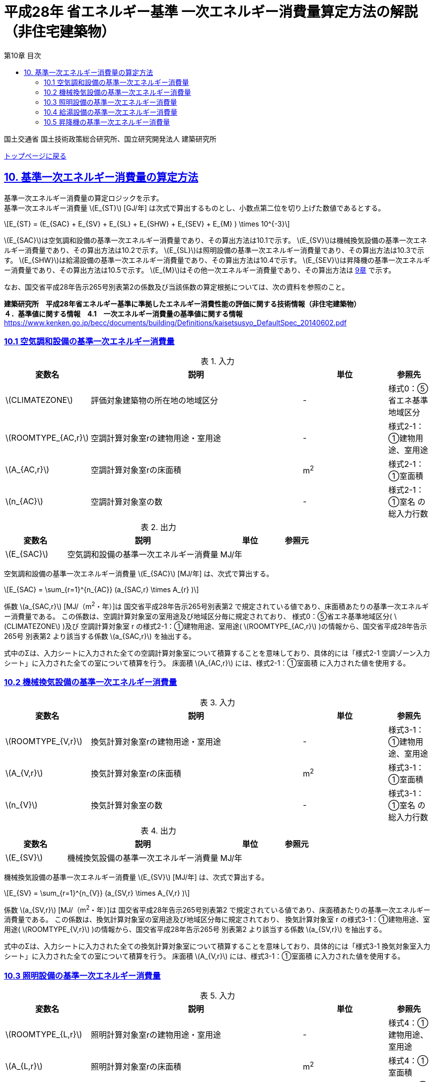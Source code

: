 :lang: ja
:doctype: book
:toc: left
:toclevels: 4
:toc-title: 第10章 目次
:sectnums!:
:sectnumlevels: 4
:sectlinks:
:linkattrs:
:icons: font
:source-highlighter: coderay
:example-caption: 例
:table-caption: 表
:figure-caption: 図
:docname: = 平成28年省エネルギー基準一次エネルギー消費量算定方法の解説（非住宅建築物）
:stem: latexmath
:xrefstyle: short

= 平成28年 省エネルギー基準 一次エネルギー消費量算定方法の解説（非住宅建築物）

国土交通省 国土技術政策総合研究所、国立研究開発法人 建築研究所

link:./index.html[トップページに戻る]

== 10. 基準一次エネルギー消費量の算定方法

基準一次エネルギー消費量の算定ロジックを示す。 +
基準一次エネルギー消費量 stem:[E_{ST}] [GJ/年] は次式で算出するものとし、小数点第二位を切り上げた数値であるとする。

====
[stem]
++++++++++++++++++++++++++++++++++++++++++++
E_{ST} = (E_{SAC} + E_{SV} + E_{SL} + E_{SHW} + E_{SEV} + E_{M} ) \times 10^{-3}
++++++++++++++++++++++++++++++++++++++++++++
====

stem:[E_{SAC}]は空気調和設備の基準一次エネルギー消費量であり、その算出方法は10.1で示す。
stem:[E_{SV}]は機械換気設備の基準一次エネルギー消費量であり、その算出方法は10.2で示す。
stem:[E_{SL}]は照明設備の基準一次エネルギー消費量であり、その算出方法は10.3で示す。
stem:[E_{SHW}]は給湯設備の基準一次エネルギー消費量であり、その算出方法は10.4で示す。
stem:[E_{SEV}]は昇降機の基準一次エネルギー消費量であり、その算出方法は10.5で示す。
stem:[E_{M}]はその他一次エネルギー消費量であり、その算出方法は link:./EngineeringReference_chapter09.html[9章] で示す。


なお、国交省平成28年告示265号別表第2の係数及び当該係数の算定根拠については、次の資料を参照のこと。 +

*建築研究所　平成28年省エネルギー基準に準拠したエネルギー消費性能の評価に関する技術情報（非住宅建築物）* +
*４．基準値に関する情報　4.1　一次エネルギー消費量の基準値に関する情報*
https://www.kenken.go.jp/becc/documents/building/Definitions/kaisetsusyo_DefaultSpec_20140602.pdf[https://www.kenken.go.jp/becc/documents/building/Definitions/kaisetsusyo_DefaultSpec_20140602.pdf]


<<<<
=== 10.1 空気調和設備の基準一次エネルギー消費量

.入力
[options="header", cols="2,5,2,1"]
|=================================
|変数名|説明|単位|参照先|
stem:[CLIMATEZONE]| 評価対象建築物の所在地の地域区分 | - | 様式0：⑤省エネ基準地域区分|
stem:[ROOMTYPE_{AC,r}]| 空調計算対象室rの建物用途・室用途 | - | 様式2-1：①建物用途、室用途|
stem:[A_{AC,r}]| 空調計算対象室rの床面積 |m^2^| 様式2-1：①室面積|
stem:[n_{AC}]| 空調計算対象室の数 | - | 様式2-1：①室名 の総入力行数|
|=================================

.出力
[options="header", cols="2,5,2,1"]
|=================================
|変数名|説明|単位|参照元|
stem:[E_{SAC}]|空気調和設備の基準一次エネルギー消費量| MJ/年 ||
|=================================

空気調和設備の基準一次エネルギー消費量 stem:[E_{SAC}] [MJ/年] は、次式で算出する。

====
[stem]
++++++++++++++++++++++++++++++++++++++++++++
E_{SAC} = \sum_{r=1}^{n_{AC}} (a_{SAC,r} \times A_{r} )
++++++++++++++++++++++++++++++++++++++++++++
====

係数 stem:[a_{SAC,r}] [MJ/（m^2^・年）]は 国交省平成28年告示265号別表第2 で規定されている値であり、床面積あたりの基準一次エネルギー消費量である。
この係数は、空調計算対象室の室用途及び地域区分毎に規定されており、
様式0：⑤省エネ基準地域区分( stem:[CLIMATEZONE]  )及び 空調計算対象室 r の様式2-1：①建物用途、室用途( stem:[ROOMTYPE_{AC,r}] )の情報から、国交省平成28年告示265号 別表第2 より該当する係数 stem:[a_{SAC,r}] を抽出する。

式中のΣは、入力シートに入力された全ての空調計算対象室について積算することを意味しており、具体的には「様式2-1 空調ゾーン入力シート」に入力された全ての室について積算を行う。
床面積 stem:[A_{AC,r}] には、様式2-1：①室面積 に入力された値を使用する。 +

<<<<
=== 10.2 機械換気設備の基準一次エネルギー消費量

.入力
[options="header", cols="2,5,2,1"]
|=================================
|変数名|説明|単位|参照先|
stem:[ROOMTYPE_{V,r}]| 換気計算対象室rの建物用途・室用途 | - | 様式3-1：①建物用途、室用途|
stem:[A_{V,r}]| 換気計算対象室rの床面積 |m^2^| 様式3-1：①室面積|
stem:[n_{V}]| 換気計算対象室の数 | - | 様式3-1：①室名 の総入力行数|
|=================================

.出力
[options="header", cols="2,5,2,1"]
|=================================
|変数名|説明|単位|参照元|
stem:[E_{SV}]|機械換気設備の基準一次エネルギー消費量| MJ/年 ||
|=================================

機械換気設備の基準一次エネルギー消費量 stem:[E_{SV}] [MJ/年] は、次式で算出する。

====
[stem]
++++++++++++++++++++++++++++++++++++++++++++
E_{SV} = \sum_{r=1}^{n_{V}} (a_{SV,r} \times A_{V,r} )
++++++++++++++++++++++++++++++++++++++++++++
====

係数 stem:[a_{SV,r}] [MJ/（m^2^・年）]は 国交省平成28年告示265号別表第2 で規定されている値であり、床面積あたりの基準一次エネルギー消費量である。
この係数は、換気計算対象室の室用途及び地域区分毎に規定されており、
換気計算対象室 r の様式3-1：①建物用途、室用途( stem:[ROOMTYPE_{V,r}] )の情報から、国交省平成28年告示265号 別表第2 より該当する係数 stem:[a_{SV,r}] を抽出する。

式中のΣは、入力シートに入力された全ての換気計算対象室について積算することを意味しており、具体的には「様式3-1 換気対象室入力シート」に入力された全ての室について積算を行う。
床面積 stem:[A_{V,r}] には、様式3-1：①室面積 に入力された値を使用する。 +

<<<<
=== 10.3 照明設備の基準一次エネルギー消費量

.入力
[options="header", cols="2,5,2,1"]
|=================================
|変数名|説明|単位|参照先|
stem:[ROOMTYPE_{L,r}]| 照明計算対象室rの建物用途・室用途 | - | 様式4：①建物用途、室用途|
stem:[A_{L,r}]| 照明計算対象室rの床面積 |m^2^| 様式4：①室面積|
stem:[n_{L}]| 照明計算対象室の数 | - | 様式4：①室名 の総入力行数|
|=================================

.出力
[options="header", cols="2,5,2,1"]
|=================================
|変数名|説明|単位|参照元|
stem:[E_{SL}]| 照明設備の基準一次エネルギー消費量| MJ/年 ||
|=================================

照明設備の基準一次エネルギー消費量 stem:[E_{SL}] [MJ/年] は、次式で算出する。

====
[stem]
++++++++++++++++++++++++++++++++++++++++++++
E_{SL} = \sum_{r=1}^{n_{L}} (a_{SL,r} \times A_{L,r} )
++++++++++++++++++++++++++++++++++++++++++++
====

係数 stem:[a_{SL,r}] [MJ/（m^2^・年）]は 国交省平成28年告示265号別表第2 で規定されている値であり、床面積あたりの基準一次エネルギー消費量である。
この係数は、照明計算対象室の室用途及び地域区分毎に規定されており、
照明計算対象室 r の様式4：①建物用途、室用途( stem:[ROOMTYPE_{L,r}] )の情報から、国交省平成28年告示265号 別表第2 より該当する係数 stem:[a_{SL,r}] を抽出する。

式中のΣは、入力シートに入力された全ての照明計算対象室について積算することを意味しており、具体的には「様式4 照明入力シート」に入力された全ての室について積算を行う。
床面積 stem:[A_{L,r}] には、様式4：①室面積 に入力された値を使用する。 +

<<<<
=== 10.4 給湯設備の基準一次エネルギー消費量

.入力
[options="header", cols="2,5,2,1"]
|=================================
|変数名|説明|単位|参照先|
stem:[CLIMATEZONE]| 評価対象建築物の所在地の地域区分 | - | 様式0：⑤省エネ基準地域区分|
stem:[ROOMTYPE_{HW,r}]| 給湯計算対象室rの建物用途・室用途 | - | 様式5-1：①建物用途、室用途|
stem:[A_{HW,r}]| 給湯計算対象室rの床面積 |m^2^| 様式5-1：①室面積|
stem:[n_{HW}]| 給湯計算対象室の数 | - | 様式5-1：①室名 の総入力行数|
|=================================

.出力
[options="header", cols="2,5,2,1"]
|=================================
|変数名|説明|単位|参照元|
stem:[E_{SHW}]| 給湯設備の基準一次エネルギー消費量| MJ/年 ||
|=================================

給湯設備の基準一次エネルギー消費量 stem:[E_{SHW}] [MJ/年] は、次式で算出する。

====
[stem]
++++++++++++++++++++++++++++++++++++++++++++
E_{SHW} = \sum_{r=1}^{n_{HW}} (a_{SHW,r} \times A_{HW,r} )
++++++++++++++++++++++++++++++++++++++++++++
====

係数 stem:[a_{SHW,r}] [MJ/（m^2^・年）]は 国交省平成28年告示265号別表第2 で規定されている値であり、床面積あたりの基準一次エネルギー消費量である。
この係数は、給湯計算対象室の室用途及び地域区分毎に規定されており、
様式0：⑤省エネ基準地域区分( stem:[CLIMATEZONE] )及び 給湯計算対象室 r の様式5-1：①建物用途、室用途( stem:[ROOMTYPE_{HW,r}] )の情報から、国交省平成28年告示265号 別表第2 より該当する係数 stem:[a_{SHW,r}] を抽出する。

式中のΣは、入力シートに入力された全ての給湯計算対象室について積算することを意味しており、具体的には「様式5-1 給湯対象室入力シート」に入力された全ての室について積算を行う。
床面積 stem:[A_{HW,r}] には、様式5-1：①室面積 に入力された値を使用する。 +

<<<<
=== 10.5 昇降機の基準一次エネルギー消費量

.入力
[options="header", cols="2,5,2,1"]
|=================================
|変数名|説明|単位|参照先|
stem:[ROOMTYPE_{EV,r}]| 昇降機計算対象室rの建物用途・室用途 | - | 様式6：①建物用途、室用途|
stem:[N_{EV,i}]| 昇降機系統iに属する昇降機の数 |台 |様式6：③台数|
stem:[L_{EV,i}]| 昇降機系統iの積載量 | kg | 様式6：④積載量 |
stem:[V_{EV,i}]| 昇降機系統iの定格速度 | m/min | 様式6：⑤速度 |
stem:[M_{EV,i}]| 昇降機系統iの輸送能力係数 | - | 様式6：⑥輸送能力係数 |
stem:[n_{EV}]| 昇降機の系統の総数 |系統 |様式6：②機器名称の総行数|
|=================================

.出力
[options="header", cols="2,5,2,1"]
|=================================
|変数名|説明|単位|参照元|
stem:[E_{SEV}]|昇降機の基準一次エネルギー消費量| MJ/年||
|=================================

昇降機の基準一次エネルギー消費量 stem:[E_{SEV}] [MJ/年] は、次式で算出する。

====
[stem]
++++++++++++++++++++++++++++++++++++++++++++
E_{SEV} = \sum_{i=1}^{n_{EV}} ( \frac{ L_{EV,i} \times V_{EV,i} \times C_{SEV,i} \times T_{EV,i} \times M_{EV,i} }{860} \times N_{EV,i} ) \times f_{prim,e} × 10^{-3}
++++++++++++++++++++++++++++++++++++++++++++
====

式中の stem:[T_{EV,i}] は昇降機系統iの年間運転時間であり、昇降機計算対象室rの建物用途・室用途 stem:[ROOMTYPE_{EV,r}] によって定まる。
なお、昇降機の年間運転時間は、照明設備の年間点灯時間と等しいとする。

係数 stem:[C_{SEV,i}] は基準設定速度制御係数であり 1/40 とする。
この値は、速度制御方式が「可変電圧可変周波数制御方式（電力回生なし）」のときの速度制御係数である。

式中のΣは、入力シートに入力された全ての昇降機計算対象室について積算することを意味しており、具体的には「様式6 昇降機入力シート」に入力された全ての室について積算を行う。

式中の stem:[M_{EV,i}] は昇降機系統iの輸送能力係数である。輸送能力係数とは、標準的な5分間輸送能力と計画された昇降機の5分間輸送能力との比であり、エレベーターのサービス水準が過剰に設定された場合に、基準一次エネルギー消費量を見かけ上小さくなるように補正するための係数である。輸送能力係数の算出には次のルールを適用できるものとする。

* 主たる建物用途が事務所等、ホテル等の場合において、昇降機の台数が2台以下の場合、もしくはバックヤードに設置される場合は、輸送能力係数は1とすることができるものとする。
* 主たる建物用途が事務所等、ホテル等以外の場合は、輸送能力係数は台数に依らず1とすることができるものとする。
* 事務所等、ホテル等において、計画輸送能力が標準輸送能力を超えるときにおいて、（計画台数-1）の台数で標準輸送能力を下回る場合は、輸送能力係数は1とすることができるものとする。
* 主たる建物用途が事務所等であり、当該建築物の階数が4階以下または床面積の合計が4，000㎡以下の場合には、平均運転時間間隔ΔT［秒］を30で除した値を輸送能力係数とすることができるものとする。但し、平均運転時間間隔が30秒以上の場合は輸送能力係数は1とする。

